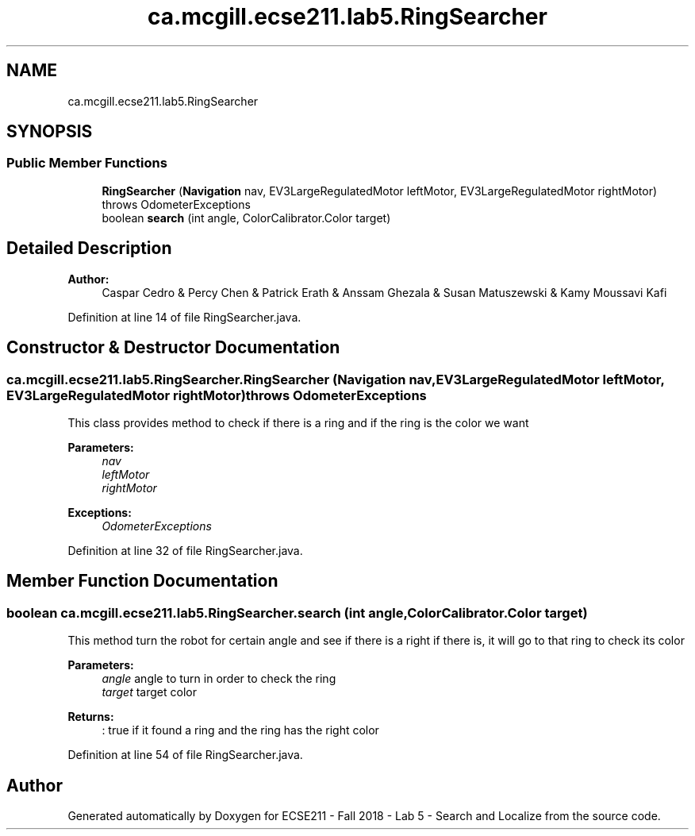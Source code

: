 .TH "ca.mcgill.ecse211.lab5.RingSearcher" 3 "Tue Oct 23 2018" "Version 1.0" "ECSE211 - Fall 2018 - Lab 5 - Search and Localize" \" -*- nroff -*-
.ad l
.nh
.SH NAME
ca.mcgill.ecse211.lab5.RingSearcher
.SH SYNOPSIS
.br
.PP
.SS "Public Member Functions"

.in +1c
.ti -1c
.RI "\fBRingSearcher\fP (\fBNavigation\fP nav, EV3LargeRegulatedMotor leftMotor, EV3LargeRegulatedMotor rightMotor)  throws OdometerExceptions "
.br
.ti -1c
.RI "boolean \fBsearch\fP (int angle, ColorCalibrator\&.Color target)"
.br
.in -1c
.SH "Detailed Description"
.PP 

.PP
\fBAuthor:\fP
.RS 4
Caspar Cedro & Percy Chen & Patrick Erath & Anssam Ghezala & Susan Matuszewski & Kamy Moussavi Kafi 
.RE
.PP

.PP
Definition at line 14 of file RingSearcher\&.java\&.
.SH "Constructor & Destructor Documentation"
.PP 
.SS "ca\&.mcgill\&.ecse211\&.lab5\&.RingSearcher\&.RingSearcher (\fBNavigation\fP nav, EV3LargeRegulatedMotor leftMotor, EV3LargeRegulatedMotor rightMotor) throws \fBOdometerExceptions\fP"
This class provides method to check if there is a ring and if the ring is the color we want
.PP
\fBParameters:\fP
.RS 4
\fInav\fP 
.br
\fIleftMotor\fP 
.br
\fIrightMotor\fP 
.RE
.PP
\fBExceptions:\fP
.RS 4
\fIOdometerExceptions\fP 
.RE
.PP

.PP
Definition at line 32 of file RingSearcher\&.java\&.
.SH "Member Function Documentation"
.PP 
.SS "boolean ca\&.mcgill\&.ecse211\&.lab5\&.RingSearcher\&.search (int angle, ColorCalibrator\&.Color target)"
This method turn the robot for certain angle and see if there is a right if there is, it will go to that ring to check its color
.PP
\fBParameters:\fP
.RS 4
\fIangle\fP angle to turn in order to check the ring 
.br
\fItarget\fP target color 
.RE
.PP
\fBReturns:\fP
.RS 4
: true if it found a ring and the ring has the right color 
.RE
.PP

.PP
Definition at line 54 of file RingSearcher\&.java\&.

.SH "Author"
.PP 
Generated automatically by Doxygen for ECSE211 - Fall 2018 - Lab 5 - Search and Localize from the source code\&.
